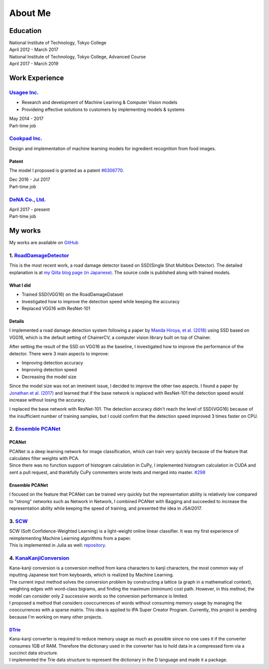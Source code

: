 ========
About Me
========

Education
=========

| National Institute of Technology, Tokyo College
| April 2012 - March 2017

| National Institute of Technology, Tokyo College, Advanced Course
| April 2017 - March 2019

Work Experience
===============

`Usagee Inc. <http://usagee.co.jp/>`__
--------------------------------------

-  Research and development of Machine Learinng & Computer Vision models
-  Provideing effective solutions to customers by implementing models & systems

| May 2014 - 2017
| Part-time job

`Cookpad Inc. <https://info.cookpad.com/en>`__
----------------------------------------------

Design and implementation of machine learning models for ingredient recognition from food images.

Patent
~~~~~~

The model I proposed is granted as a patent
`#6306770 <https://www.j-platpat.inpit.go.jp/web/PU/JPB_6306770/062D067C8381CD29700292EC1ED536D9>`__.

| Dec 2016 - Jul 2017
| Part-time job

`DeNA Co., Ltd. <https://dena.com/>`__
--------------------------------------

| April 2017 - present
| Part-time job

My works
========

My works are available on `GitHub <https://github.com/IshitaTakeshi>`__

1. `RoadDamageDetector <https://github.com/IshitaTakeshi/RoadDamageDetector>`__
-------------------------------------------------------------------------------

This is the most recent work, a road damage detector based on SSD(Single
Shot Multibox Detector). The detailed explanation is at `my Qiita blog
page (in
Japanese) <https://qiita.com/IshitaTakeshi/items/915de731d8081e711ae5>`__.
The source code is published along with trained models.

What I did
~~~~~~~~~~

-  Trained SSD(VGG16) on the RoadDamageDataset
-  Investigated how to improve the detection speed while keeping the
   accuracy
-  Replaced VGG16 with ResNet-101

Details
~~~~~~~

I implemented a road damage detection system following a paper by `Maeda
Hiroya, et al. (2018) <https://arxiv.org/pdf/1801.09454.pdf>`__ using
SSD based on VGG16, which is the default setting of ChainerCV, a
computer vision library built on top of Chainer.

After setting the result of the SSD on VGG16 as the baseline, I
investigated how to improve the performance of the detector. There were
3 main aspects to improve:

-  Improving detection accuracy
-  Improving detection speed
-  Decreasing the model size

Since the model size was not an imminent issue, I decided to improve the
other two aspects. I found a paper by `Jonathan et al.
(2017) <https://arxiv.org/abs/1611.10012>`__ and learned that if the
base network is replaced with ResNet-101 the detection speed would
increase without losing the accuracy.

I replaced the base network with ResNet-101. The detection accuracy
didn't reach the level of SSD(VGG16) because of the insufficient number
of training samples, but I could confirm that the detection speed
improved 3 times faster on CPU.

2. `Ensemble PCANet <https://github.com/IshitaTakeshi/PCANet/tree/ensemble>`__
------------------------------------------------------------------------------

PCANet
~~~~~~

| PCANet is a deep learning network for image classification, which can
  train very quickly because of the feature that calculates filter
  weights with PCA.
| Since there was no function support of histogram calculation in CuPy,
  I implemented histogram calculation in CUDA and sent a pull request,
  and thankfully CuPy commenters wrote tests and merged into master.
  `#298 <https://github.com/cupy/cupy/pull/298>`__

Ensemble PCANet
~~~~~~~~~~~~~~~

I focused on the feature that PCANet can be trained very quickly but the
representation ability is relatively low compared to "strong" networks
such as Network in Network, I combined PCANet with Bagging and succeeded
to increase the representation ability while keeping the speed of
training, and presented the idea in JSAI2017.

3. `SCW <https://github.com/IshitaTakeshi/SCW>`__
-------------------------------------------------

| SCW (Soft Confidence-Weighted Learning) is a light-weight online
  linear classifier. It was my first experience of reimplementing
  Machine Learning algorithms from a paper.
| This is implemented in Julia as well:
  `repository <https://github.com/IshitaTakeshi/SoftConfidenceWeighted.jl>`__.

4. `KanaKanjiConversion <https://github.com/IshitaTakeshi/KanaKanjiConversion>`__
---------------------------------------------------------------------------------

| Kana-kanji conversion is a conversion method from kana characters to
  kanji characters, the most common way of inputting Japanese text from
  keyboards, which is realized by Machine Learning.
| The current input method solves the conversion problem by constructing
  a lattice (a graph in a mathematical context), weighting edges with
  word-class bigrams, and finding the maximum (minimum) cost path.
  However, in this method, the model can consider only 2 successive
  words so the conversion performance is limited.
| I proposed a method that considers cooccurrences of words without
  consuming memory usage by managing the cooccurrences with a sparse
  matrix. This idea is applied to IPA Super Creator Program. Currently,
  this project is pending because I'm working on many other projects.

`DTrie <https://github.com/IshitaTakeshi/DTrie>`__
~~~~~~~~~~~~~~~~~~~~~~~~~~~~~~~~~~~~~~~~~~~~~~~~~~

| Kana-kanji converter is required to reduce memory usage as much as
  possible since no one uses it if the converter consumes 1GB of RAM.
  Therefore the dictionary used in the converter has to hold data in a
  compressed form via a succinct data structure.
| I implemented the Trie data structure to represent the dictionary in
  the D language and made it a package.

